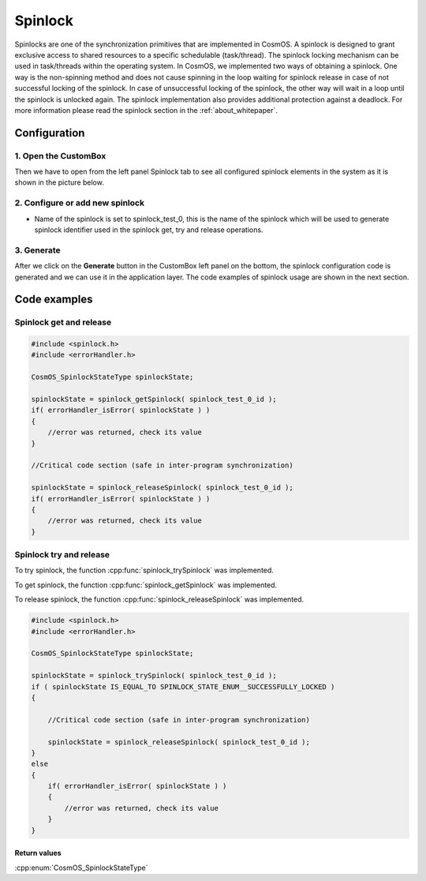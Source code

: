 Spinlock
=============================
Spinlocks are one of the synchronization primitives that are implemented in CosmOS. A spinlock is designed to grant exclusive access to shared resources to a
specific schedulable (task/thread). The spinlock locking mechanism can be used in
task/threads within the operating system. In CosmOS, we implemented two ways
of obtaining a spinlock. One way is the non-spinning method and does not cause
spinning in the loop waiting for spinlock release in case of not successful locking of
the spinlock. In case of unsuccessful locking of the spinlock, the other way will wait
in a loop until the spinlock is unlocked again. The spinlock implementation also
provides additional protection against a deadlock.
For more information please read the spinlock section in the :ref:`about_whitepaper`.

Configuration
--------------
1. Open the CustomBox
```````````````````````
Then we have to open from the left panel Spinlock tab to see all configured spinlock elements in the system as it is shown in the picture below.

.. image:: ../../../images/demos/spinlock.png

2. Configure or add new spinlock
````````````````````````````````````
- Name of the spinlock is set to spinlock_test_0, this is the name of the spinlock which will be used to generate spinlock identifier used in the spinlock get, try and release operations.

3. Generate
```````````````
After we click on the **Generate** button in the CustomBox left panel on the bottom, the spinlock configuration
code is generated and we can use it in the application layer. The code examples of spinlock usage are shown in the next section.

Code examples
--------------

Spinlock get and release
```````````````````````````
.. collapse:: Click to see function spinlock_getSpinlock details

    .. doxygenfunction:: spinlock_getSpinlock

.. collapse:: Click to see function spinlock_releaseSpinlock details

    .. doxygenfunction:: spinlock_releaseSpinlock

.. code-block:: C

    #include <spinlock.h>
    #include <errorHandler.h>

    CosmOS_SpinlockStateType spinlockState;

    spinlockState = spinlock_getSpinlock( spinlock_test_0_id );
    if( errorHandler_isError( spinlockState ) )
    {
        //error was returned, check its value
    }

    //Critical code section (safe in inter-program synchronization)

    spinlockState = spinlock_releaseSpinlock( spinlock_test_0_id );
    if( errorHandler_isError( spinlockState ) )
    {
        //error was returned, check its value
    }

.. collapse:: Click to see return values

    .. doxygenenum:: CosmOS_SpinlockStateType
        :no-link:

Spinlock try and release
```````````````````````````
To try spinlock, the function :cpp:func:`spinlock_trySpinlock` was implemented.

.. doxygenfunction:: spinlock_trySpinlock
    :outline:
    :no-link:

To get spinlock, the function :cpp:func:`spinlock_getSpinlock` was implemented.

.. doxygenfunction:: spinlock_getSpinlock
    :outline:
    :no-link:

To release spinlock, the function :cpp:func:`spinlock_releaseSpinlock` was implemented.

.. doxygenfunction:: spinlock_releaseSpinlock
    :outline:
    :no-link:

.. code-block:: C

    #include <spinlock.h>
    #include <errorHandler.h>

    CosmOS_SpinlockStateType spinlockState;

    spinlockState = spinlock_trySpinlock( spinlock_test_0_id );
    if ( spinlockState IS_EQUAL_TO SPINLOCK_STATE_ENUM__SUCCESSFULLY_LOCKED )
    {

        //Critical code section (safe in inter-program synchronization)

        spinlockState = spinlock_releaseSpinlock( spinlock_test_0_id );
    }
    else
    {
        if( errorHandler_isError( spinlockState ) )
        {
            //error was returned, check its value
        }
    }

Return values
"""""""""""""""
:cpp:enum:`CosmOS_SpinlockStateType`
